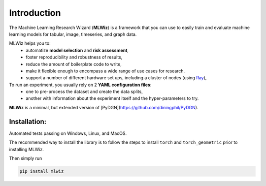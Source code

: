 Introduction
============

The Machine Learning Research Wizard (**MLWiz**) is a framework that you can use to easily train and evaluate machine learning models for tabular, image, timeseries, and graph data.

MLWiz helps you to:
 * automatize **model selection** and **risk assessment**,
 * foster reproducibility and robustness of results,
 * reduce the amount of boilerplate code to write,
 * make it flexible enough to encompass a wide range of use cases for research.
 * support a number of different hardware set ups, including a cluster of nodes (using `Ray <https://docs.ray.io/en/latest/>`_),

To run an experiment, you usually rely on 2 **YAML configuration files**:
  * one to pre-process the dataset and create the data splits,
  * another with information about the experiment itself and the hyper-parameters to try.

**MLWiz** is a minimal, but extended version of [PyDGN](https://github.com/diningphil/PyDGN).

Installation:
*******************

Automated tests passing on Windows, Linux, and MacOS.

The recommended way to install the library is to follow the steps to install ``torch`` and ``torch_geometric`` prior to installing MLWiz.

Then simply run

.. code-block:: python

    pip install mlwiz
